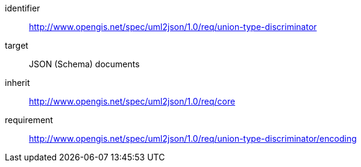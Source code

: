 [requirements_class]
====
[%metadata]
identifier:: http://www.opengis.net/spec/uml2json/1.0/req/union-type-discriminator
target:: JSON (Schema) documents
inherit:: http://www.opengis.net/spec/uml2json/1.0/req/core
requirement:: http://www.opengis.net/spec/uml2json/1.0/req/union-type-discriminator/encoding
====
